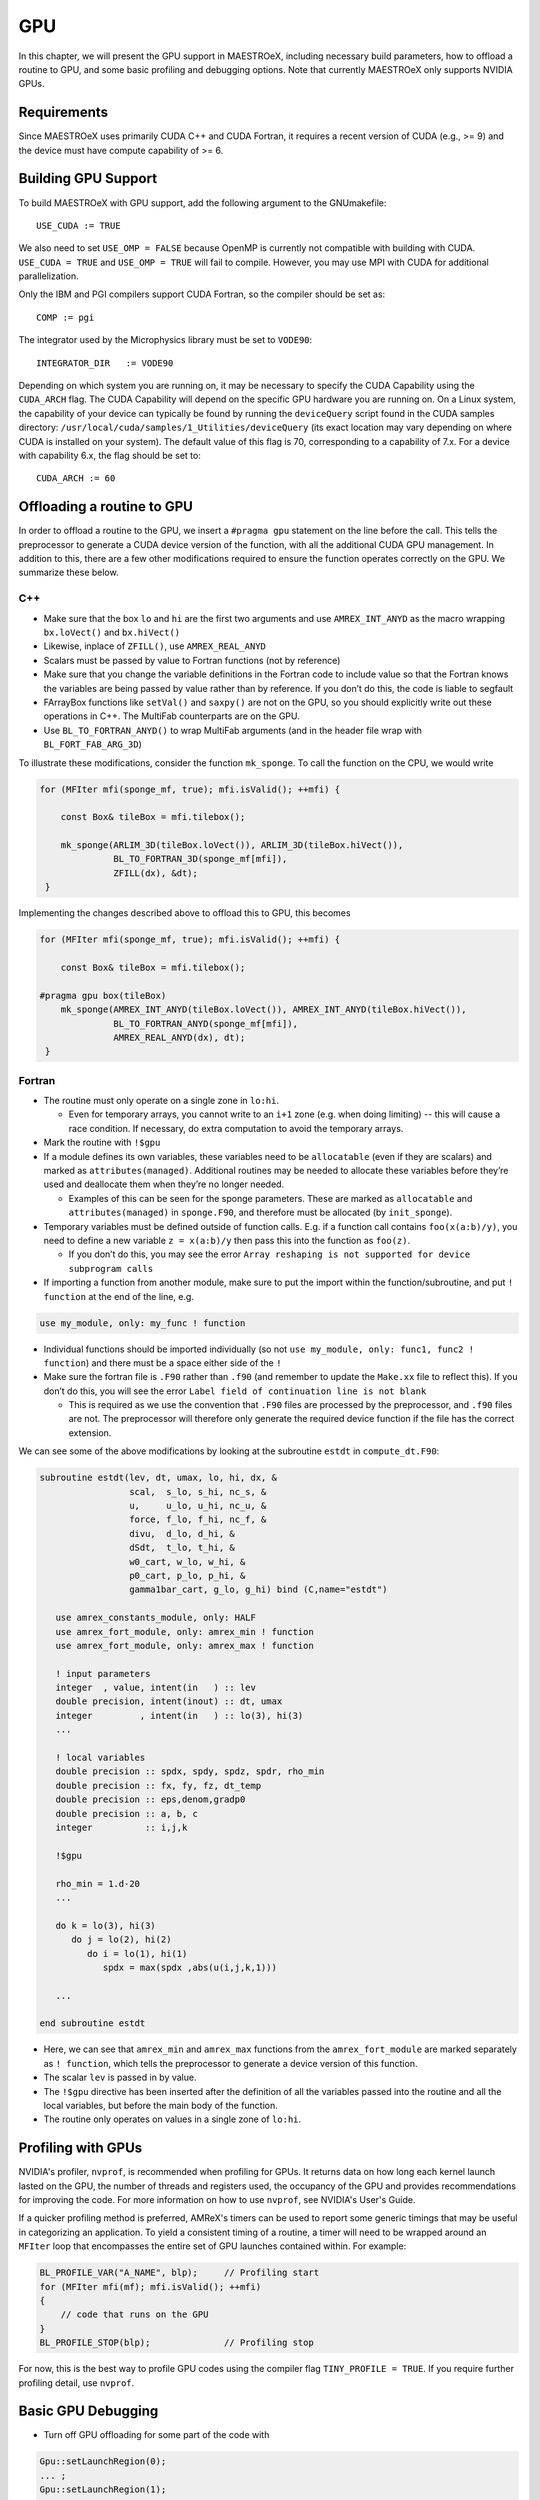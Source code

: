 .. _sec:gpu:

***
GPU
***

In this chapter, we will present the GPU support in MAESTROeX,
including necessary build parameters, how to offload a routine
to GPU, and some basic profiling and debugging options.
Note that currently MAESTROeX only supports NVIDIA GPUs. 

Requirements
============

Since MAESTROeX uses primarily CUDA C++ and CUDA Fortran,
it requires a recent version of CUDA (e.g., >= 9) and the device
must have compute capability of >= 6. 

.. _sec:gpubuild:

Building GPU Support
====================

To build MAESTROeX with GPU support, add the following argument
to the GNUmakefile:

::

      USE_CUDA := TRUE

We also need to set ``USE_OMP = FALSE`` because OpenMP is currently
not compatible with building with CUDA. 
``USE_CUDA = TRUE`` and ``USE_OMP = TRUE`` will fail to compile.
However, you may use MPI with CUDA for additional parallelization.

Only the IBM and PGI compilers support CUDA Fortran, so the compiler should be set as:

::

      COMP := pgi 

The integrator used by the Microphysics library must be set to ``VODE90``:

::

    INTEGRATOR_DIR   := VODE90

Depending on which system you are running on, it may be necessary to specify 
the CUDA Capability using the ``CUDA_ARCH`` flag. The CUDA Capability will 
depend on the specific GPU hardware you are running on. On a Linux system, the 
capability of your device can typically be found by running the ``deviceQuery`` 
script found in the CUDA samples directory: 
``/usr/local/cuda/samples/1_Utilities/deviceQuery`` (its exact location may 
vary depending on where CUDA is installed on your system). The default value of 
this flag is 70, corresponding to a capability of 7.x. For a device with 
capability 6.x, the flag should be set to:

::

    CUDA_ARCH := 60

.. _sec:gpuporting:

Offloading a routine to GPU
===========================

In order to offload a routine to the GPU, we insert a ``#pragma gpu``
statement on the line before the call. This tells the preprocessor to
generate a CUDA device version of the function, with all the
additional CUDA GPU management. In addition to this, there are a few
other modifications required to ensure the function operates correctly
on the GPU. We summarize these below. 

C++
---

- Make sure that the box ``lo`` and ``hi`` are the first two arguments
  and use ``AMREX_INT_ANYD`` as the macro wrapping ``bx.loVect()`` and
  ``bx.hiVect()``

- Likewise, inplace of ``ZFILL()``, use ``AMREX_REAL_ANYD``

- Scalars must be passed by value to Fortran functions (not by
  reference)

- Make sure that you change the variable definitions in the Fortran
  code to include value so that the Fortran knows the variables are
  being passed by value rather than by reference. If you don’t do
  this, the code is liable to segfault

- FArrayBox functions like ``setVal()`` and ``saxpy()`` are not on the
  GPU, so you should explicitly write out these operations in C++.
  The MultiFab counterparts are on the GPU.

- Use ``BL_TO_FORTRAN_ANYD()`` to wrap MultiFab arguments (and in the header file wrap with ``BL_FORT_FAB_ARG_3D``)

To illustrate these modifications, consider the function ``mk_sponge``. To call the function on the CPU, we would write

.. code-block:: c++

    for (MFIter mfi(sponge_mf, true); mfi.isValid(); ++mfi) {

        const Box& tileBox = mfi.tilebox();

        mk_sponge(ARLIM_3D(tileBox.loVect()), ARLIM_3D(tileBox.hiVect()),
                  BL_TO_FORTRAN_3D(sponge_mf[mfi]),
		  ZFILL(dx), &dt);
     }

Implementing the changes described above to offload this to GPU, this becomes

.. code-block:: c++

    for (MFIter mfi(sponge_mf, true); mfi.isValid(); ++mfi) {

        const Box& tileBox = mfi.tilebox();

    #pragma gpu box(tileBox)
        mk_sponge(AMREX_INT_ANYD(tileBox.loVect()), AMREX_INT_ANYD(tileBox.hiVect()),
                  BL_TO_FORTRAN_ANYD(sponge_mf[mfi]),
		  AMREX_REAL_ANYD(dx), dt);
     }

Fortran
-------

- The routine must only operate on a single zone in ``lo:hi``.

  - Even for temporary arrays, you cannot write to an ``i+1`` zone
    (e.g. when doing limiting) -- this will cause a race condition.
    If necessary, do extra computation to avoid the temporary arrays.

- Mark the routine with ``!$gpu``

- If a module defines its own variables, these variables need to be
  ``allocatable`` (even if they are scalars) and marked as
  ``attributes(managed)``. Additional routines may be needed to
  allocate these variables before they’re used and deallocate them
  when they’re no longer needed.

  - Examples of this can be seen for the sponge parameters. These are
    marked as ``allocatable`` and ``attributes(managed)`` in
    ``sponge.F90``, and therefore must be allocated (by ``init_sponge``).

- Temporary variables must be defined outside of function calls. E.g. if a
  function call contains ``foo(x(a:b)/y)``, you need to define a new variable
  ``z = x(a:b)/y`` then pass this into the function as ``foo(z)``.

  - If you don’t do this, you may see the error ``Array reshaping is
    not supported for device subprogram calls``

- If importing a function from another module, make sure to put the
  import within the function/subroutine, and put ``! function`` at the
  end of the line, e.g.

.. code-block:: fortran

   use my_module, only: my_func ! function

- Individual functions should be imported individually (so not ``use
  my_module, only: func1, func2 ! function``) and there must be a
  space either side of the ``!``

- Make sure the fortran file is ``.F90`` rather than ``.f90`` (and
  remember to update the ``Make.xx`` file to reflect this). If you
  don’t do this, you will see the error ``Label field of continuation
  line is not blank``

  - This is required as we use the convention that ``.F90`` files are
    processed by the preprocessor, and ``.f90`` files are not. The
    preprocessor will therefore only generate the required device
    function if the file has the correct extension.

We can see some of the above modifications by looking at the
subroutine ``estdt`` in ``compute_dt.F90``:

.. code-block:: fortran

   subroutine estdt(lev, dt, umax, lo, hi, dx, &
                    scal,  s_lo, s_hi, nc_s, &
		    u,     u_lo, u_hi, nc_u, &
		    force, f_lo, f_hi, nc_f, &
		    divu,  d_lo, d_hi, &
		    dSdt,  t_lo, t_hi, &
		    w0_cart, w_lo, w_hi, &
		    p0_cart, p_lo, p_hi, &
		    gamma1bar_cart, g_lo, g_hi) bind (C,name="estdt")

      use amrex_constants_module, only: HALF
      use amrex_fort_module, only: amrex_min ! function
      use amrex_fort_module, only: amrex_max ! function

      ! input parameters
      integer  , value, intent(in   ) :: lev
      double precision, intent(inout) :: dt, umax
      integer         , intent(in   ) :: lo(3), hi(3)
      ...

      ! local variables
      double precision :: spdx, spdy, spdz, spdr, rho_min
      double precision :: fx, fy, fz, dt_temp
      double precision :: eps,denom,gradp0
      double precision :: a, b, c
      integer          :: i,j,k

      !$gpu

      rho_min = 1.d-20
      ...

      do k = lo(3), hi(3)
         do j = lo(2), hi(2)
            do i = lo(1), hi(1)
	       spdx = max(spdx ,abs(u(i,j,k,1)))
	    
      ...

   end subroutine estdt

- Here, we can see that ``amrex_min`` and ``amrex_max`` functions from the
  ``amrex_fort_module`` are marked separately as ``! function``, which tells
  the preprocessor to generate a device version of this function.

- The scalar ``lev`` is passed in by value.

- The ``!$gpu`` directive has been inserted after the definition of
  all the variables passed into the routine and all the local
  variables, but before the main body of the function.

- The routine only operates on values in a single zone of ``lo:hi``.


.. To be documented
.. ----------------
..
.. when do we need to mark stuff as attributes(managed)?

   
.. _sec:gpuprofile:

Profiling with GPUs
===================

NVIDIA's profiler, ``nvprof``, is recommended when profiling for GPUs.
It returns data on how long each kernel launch lasted on the GPU,
the number of threads and registers used, the occupancy of the GPU
and provides recommendations for improving the code.  For more information on how to
use ``nvprof``, see NVIDIA's User's Guide.

If a quicker profiling method is preferred, AMReX's timers can be used
to report some generic timings that may be useful in categorizing an application.
To yield a consistent timing of a routine, a timer will need to be wrapped
around an ``MFIter`` loop that encompasses the entire set of GPU launches
contained within. For example:

.. code-block:: c++

    BL_PROFILE_VAR("A_NAME", blp);     // Profiling start
    for (MFIter mfi(mf); mfi.isValid(); ++mfi)
    {
        // code that runs on the GPU
    }
    BL_PROFILE_STOP(blp);              // Profiling stop

For now, this is the best way to profile GPU codes using the compiler flag ``TINY_PROFILE = TRUE``.
If you require further profiling detail, use ``nvprof``.

.. _sec:gpudebug:

Basic GPU Debugging
===================

- Turn off GPU offloading for some part of the code with

.. code-block:: c++

    Gpu::setLaunchRegion(0);
    ... ;
    Gpu::setLaunchRegion(1);
    
- To test if your kernels have launched, run

.. code-block:: sh

   nvprof ./Maestro2d.xxx

- Run under ``nvprof -o profile%p.nvvp ./Maestro2d.xxx`` for
  a small problem and examine page faults using NVIDIA's visual profiler, `nvvp`
		  
- Run under ``cuda-memcheck``

- Run under ``cuda-gdb``
  
- Run with ``CUDA_LAUNCH_BLOCKING=1``.  This means that only one
  kernel will run at a time.  This can help identify if there are race
  conditions.

